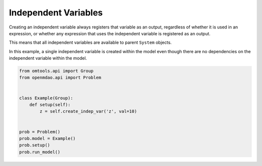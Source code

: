 Independent Variables
=====================

Creating an independent variable always registers that variable as an
output, regardless of whether it is used in an expression, or whether
any expression that uses the independent variable is registered as an
output.

This means that all independent variables are available to parent
``System`` objects.

In this example, a single independent variable is created within the
model even though there are no dependencies on the independent variable
within the model.

.. code-block:: python

  from omtools.api import Group
  from openmdao.api import Problem
  
  
  class Example(Group):
      def setup(self):
          z = self.create_indep_var('z', val=10)
  
  
  prob = Problem()
  prob.model = Example()
  prob.setup()
  prob.run_model()
  

.. embed-n2 ::
  ../examples/ex_create_indep_var.py
